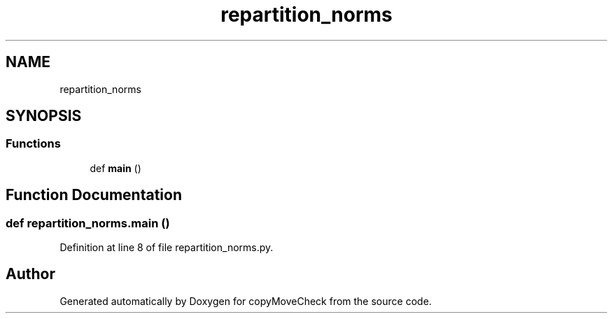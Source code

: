 .TH "repartition_norms" 3 "Tue Jul 7 2020" "copyMoveCheck" \" -*- nroff -*-
.ad l
.nh
.SH NAME
repartition_norms
.SH SYNOPSIS
.br
.PP
.SS "Functions"

.in +1c
.ti -1c
.RI "def \fBmain\fP ()"
.br
.in -1c
.SH "Function Documentation"
.PP 
.SS "def repartition_norms\&.main ()"

.PP
Definition at line 8 of file repartition_norms\&.py\&.
.SH "Author"
.PP 
Generated automatically by Doxygen for copyMoveCheck from the source code\&.
